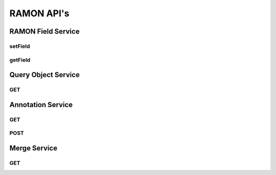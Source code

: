 RAMON API's
***********

RAMON Field Service
===================

setField
--------

.. http:get:: (string:server_name)/ocp/ca/(string:token_name)/(string:channel_name)/setField/(string:ramon_field)/(string/int/float:ramon_value)
   
   :synopsis: Set the value of the RAMON field for the specified channel

   :param server_name: Server Name in OCP. In the general case this is ocp.me.
   :type server_name: string
   :param token_name: Token Name in OCP.
   :type token_name: string
   :param channel_name: Channel Name in OCP. *Optional*. If missing will use default channel for the token.
   :type channel_name: string
   :param ramon_field: RAMON field. For more details look at the RAMON documents.
   :type ramon_field: string
   :param ramon_value: Value of the corresponding RAMON field
   :type ramon_value: string/int/float

   :statuscode 200: No error
   :statuscode 404: Error in the syntax or file format

getField
--------

.. http:get:: (string:server_name)/ocp/ca/(string:token_name)/(string:channel_name)/getField/(string:ramon_field)/
   
   :synopsis: Set the value of the RAMON field for the specified channel

   :param server_name: Server Name in OCP. In the general case this is ocp.me.
   :type server_name: string
   :param token_name: Token Name in OCP.
   :type token_name: string
   :param channel_name: Channel Name in OCP. *Optional*. If missing will use default channel for the token.
   :type channel_name: string
   :param ramon_field: RAMON field. For more details look at the RAMON documents.
   :type ramon_field: string

   :statuscode 200: No error
   :statuscode 404: Error in the syntax or file format

Query Object Service
====================

GET
---

Annotation Service
==================

GET
---

POST
----

Merge Service
=============

GET
---
